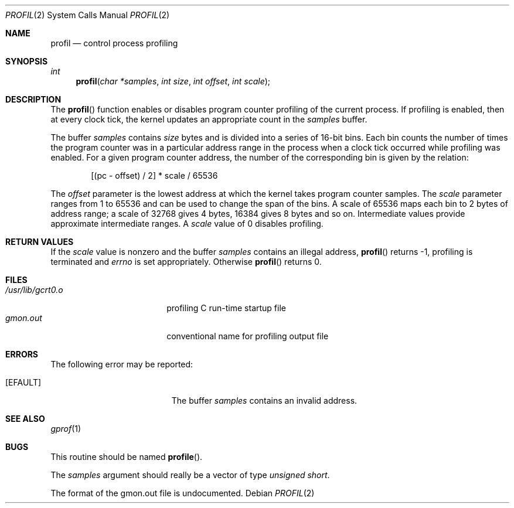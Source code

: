 .\" Copyright (c) 1993
.\"	The Regents of the University of California.  All rights reserved.
.\"
.\" This code is derived from software contributed to Berkeley by
.\" Donn Seeley of BSDI.
.\"
.\" %sccs.include.redist.roff%
.\"
.\"	@(#)profil.2	8.1 (Berkeley) 6/4/93
.\"
.Dd ""
.Dt PROFIL 2
.Os
.Sh NAME
.Nm profil
.Nd control process profiling
.Sh SYNOPSIS
.Ft int
.Fn profil "char *samples" "int size" "int offset" "int scale"
.Sh DESCRIPTION
The
.Fn profil
function enables or disables
program counter profiling of the current process.
If profiling is enabled,
then at every clock tick,
the kernel updates an appropriate count in the
.Fa samples
buffer.
.Pp
The buffer
.Fa samples
contains
.Fa size
bytes and is divided into
a series of 16-bit bins.
Each bin counts the number of times the program counter
was in a particular address range in the process
when a clock tick occurred while profiling was enabled.
For a given program counter address,
the number of the corresponding bin is given
by the relation:
.Bd -literal -offset indent
[(pc - offset) / 2] * scale / 65536
.Ed
.Pp
The
.Fa offset
parameter is the lowest address at which
the kernel takes program counter samples.
The
.Fa scale
parameter ranges from 1 to 65536 and
can be used to change the span of the bins.
A scale of 65536 maps each bin to 2 bytes of address range;
a scale of 32768 gives 4 bytes, 16384 gives 8 bytes and so on.
Intermediate values provide approximate intermediate ranges.
A
.Fa scale
value of 0 disables profiling.
.Sh RETURN VALUES
If the
.Fa scale
value is nonzero and the buffer
.Fa samples
contains an illegal address,
.Fn profil
returns \-1,
profiling is terminated and
.Va errno
is set appropriately.
Otherwise
.Fn profil
returns 0.
.Sh FILES
.Bl -tag -width /usr/lib/gcrt0.o -compact
.It Pa /usr/lib/gcrt0.o
profiling C run-time startup file
.It Pa gmon.out
conventional name for profiling output file
.El
.Sh ERRORS
The following error may be reported:
.Bl -tag -width Er
.It Bq Er EFAULT
The buffer
.Fa samples
contains an invalid address.
.El
.Sh SEE ALSO
.Xr gprof 1
.\" .Sh HISTORY
.\" wish I knew...  probably v7.
.Sh BUGS
This routine should be named
.Fn profile .
.Pp
The
.Fa samples
argument should really be a vector of type
.Fa "unsigned short" .
.Pp
The format of the gmon.out file is undocumented.
